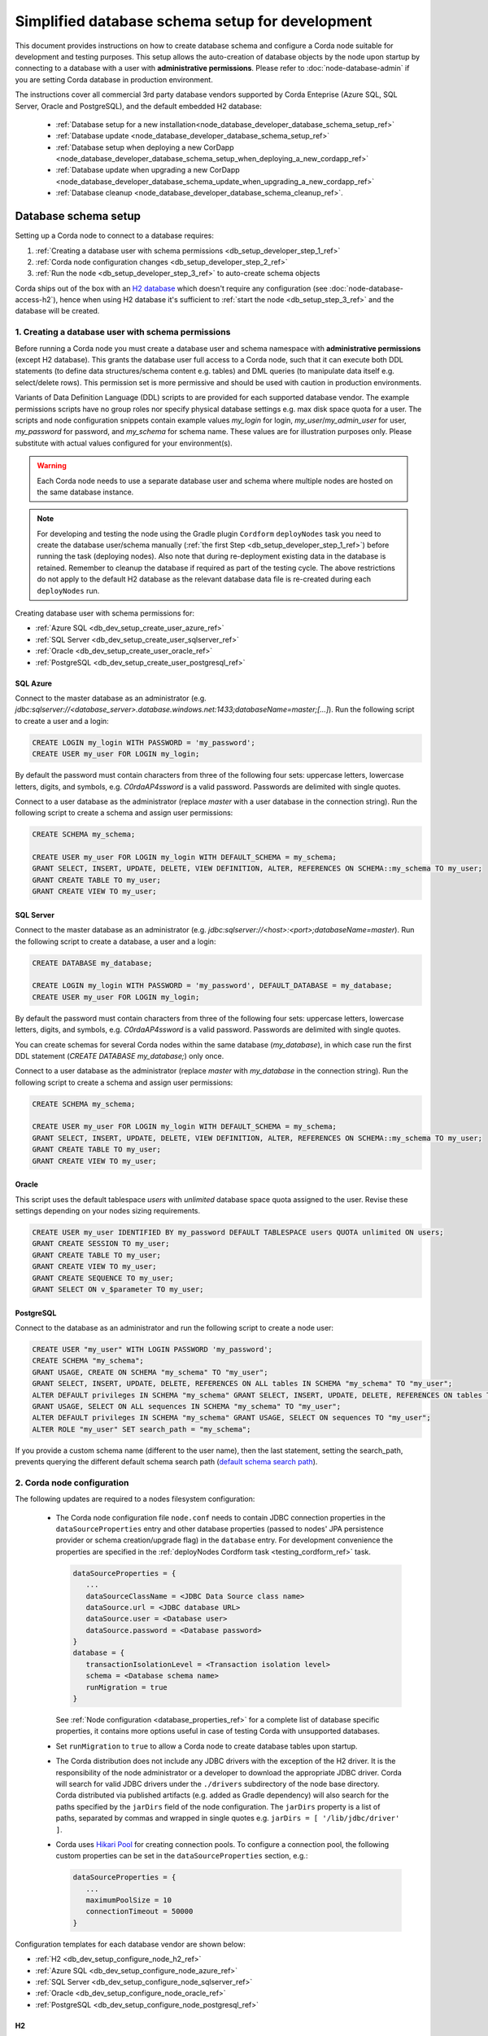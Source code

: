 Simplified database schema setup for development
================================================

This document provides instructions on how to create database schema
and configure a Corda node suitable for development and testing purposes.
This setup allows the auto-creation of database objects by the node upon startup
by connecting to a database with a user with **administrative permissions**.
Please refer to :doc:`node-database-admin` if you are setting Corda database in production environment.

The instructions cover all commercial 3rd party database vendors supported by Corda Enteprise
(Azure SQL, SQL Server, Oracle and PostgreSQL), and the default embedded H2 database:
 * :ref:`Database setup for a new installation<node_database_developer_database_schema_setup_ref>`
 * :ref:`Database update <node_database_developer_database_schema_setup_ref>`
 * :ref:`Database setup when deploying a new CorDapp <node_database_developer_database_schema_setup_when_deploying_a_new_cordapp_ref>`
 * :ref:`Database update when upgrading a new CorDapp <node_database_developer_database_schema_update_when_upgrading_a_new_cordapp_ref>`
 * :ref:`Database cleanup <node_database_developer_database_schema_cleanup_ref>`.

.. _node_database_developer_database_schema_setup_ref:

Database schema setup
---------------------

Setting up a Corda node to connect to a database requires:

1. :ref:`Creating a database user with schema permissions <db_setup_developer_step_1_ref>`
2. :ref:`Corda node configuration changes <db_setup_developer_step_2_ref>`
3. :ref:`Run the node <db_setup_developer_step_3_ref>` to auto-create schema objects

Corda ships out of the box with an `H2 database <http://www.h2database.com>`_ which doesn't require any configuration
(see :doc:`node-database-access-h2`), hence when using H2 database it's sufficient to :ref:`start the node <db_setup_step_3_ref>`
and the database will be created.

.. _db_setup_developer_step_1_ref:

1. Creating a database user with schema permissions
^^^^^^^^^^^^^^^^^^^^^^^^^^^^^^^^^^^^^^^^^^^^^^^^^^^

Before running a Corda node you must create a database user and schema namespace with **administrative permissions** (except H2 database).
This grants the database user full access to a Corda node, such that it can execute both DDL statements
(to define data structures/schema content e.g. tables) and DML queries (to manipulate data itself e.g. select/delete rows).
This permission set is more permissive and should be used with caution in production environments.

Variants of Data Definition Language (DDL) scripts to are provided for each supported database vendor.
The example permissions scripts have no group roles nor specify physical database settings e.g. max disk space quota for a user.
The scripts and node configuration snippets contain example values *my_login* for login, *my_user*/*my_admin_user* for user,
*my_password* for password, and *my_schema* for schema name. These values are for illustration purposes only.
Please substitute with actual values configured for your environment(s).

.. warning:: Each Corda node needs to use a separate database user and schema where multiple nodes are hosted on the same database instance.

.. note::  For developing and testing the node using the Gradle plugin ``Cordform`` ``deployNodes`` task you need to create
    the database user/schema manually (:ref:`the first Step <db_setup_developer_step_1_ref>`) before running the task (deploying nodes).
    Also note that during re-deployment existing data in the database is retained.
    Remember to cleanup the database if required as part of the testing cycle.
    The above restrictions do not apply to the default H2 database as the relevant database data file is
    re-created during each ``deployNodes`` run.

Creating database user with schema permissions for:

* :ref:`Azure SQL <db_dev_setup_create_user_azure_ref>`

* :ref:`SQL Server <db_dev_setup_create_user_sqlserver_ref>`

* :ref:`Oracle <db_dev_setup_create_user_oracle_ref>`

* :ref:`PostgreSQL <db_dev_setup_create_user_postgresql_ref>`

.. _db_dev_setup_create_user_azure_ref:

SQL Azure
'''''''''

Connect to the master database as an administrator
(e.g. *jdbc:sqlserver://<database_server>.database.windows.net:1433;databaseName=master;[...]*).
Run the following script to create a user and a login:

.. sourcecode:: sql

 CREATE LOGIN my_login WITH PASSWORD = 'my_password';
 CREATE USER my_user FOR LOGIN my_login;

By default the password must contain characters from three of the following four sets: uppercase letters, lowercase letters, digits, and symbols,
e.g. *C0rdaAP4ssword* is a valid password. Passwords are delimited with single quotes.

Connect to a user database as the administrator (replace *master* with a user database in the connection string).
Run the following script to create a schema and assign user permissions:

.. sourcecode:: sql

 CREATE SCHEMA my_schema;

 CREATE USER my_user FOR LOGIN my_login WITH DEFAULT_SCHEMA = my_schema;
 GRANT SELECT, INSERT, UPDATE, DELETE, VIEW DEFINITION, ALTER, REFERENCES ON SCHEMA::my_schema TO my_user;
 GRANT CREATE TABLE TO my_user;
 GRANT CREATE VIEW TO my_user;

.. _db_dev_setup_create_user_sqlserver_ref:

SQL Server
''''''''''

Connect to the master database as an administrator (e.g. *jdbc:sqlserver://<host>:<port>;databaseName=master*).
Run the following script to create a database, a user and a login:

.. sourcecode:: sql

 CREATE DATABASE my_database;

 CREATE LOGIN my_login WITH PASSWORD = 'my_password', DEFAULT_DATABASE = my_database;
 CREATE USER my_user FOR LOGIN my_login;

By default the password must contain characters from three of the following four sets: uppercase letters, lowercase letters, digits, and symbols,
e.g. *C0rdaAP4ssword* is a valid password. Passwords are delimited with single quotes.

You can create schemas for several Corda nodes within the same database (*my_database*),
in which case run the first DDL statement (*CREATE DATABASE my_database;*) only once.

Connect to a user database as the administrator (replace *master* with *my_database* in the connection string).
Run the following script to create a schema and assign user permissions:

.. sourcecode:: sql

 CREATE SCHEMA my_schema;

 CREATE USER my_user FOR LOGIN my_login WITH DEFAULT_SCHEMA = my_schema;
 GRANT SELECT, INSERT, UPDATE, DELETE, VIEW DEFINITION, ALTER, REFERENCES ON SCHEMA::my_schema TO my_user;
 GRANT CREATE TABLE TO my_user;
 GRANT CREATE VIEW TO my_user;

.. _db_dev_setup_create_user_oracle_ref:

Oracle
''''''

This script uses the default tablespace *users* with *unlimited* database space quota assigned to the user.
Revise these settings depending on your nodes sizing requirements.

.. sourcecode:: sql

 CREATE USER my_user IDENTIFIED BY my_password DEFAULT TABLESPACE users QUOTA unlimited ON users;
 GRANT CREATE SESSION TO my_user;
 GRANT CREATE TABLE TO my_user;
 GRANT CREATE VIEW TO my_user;
 GRANT CREATE SEQUENCE TO my_user;
 GRANT SELECT ON v_$parameter TO my_user;

.. _db_dev_setup_create_user_postgresql_ref:

PostgreSQL
''''''''''

Connect to the database as an administrator and run the following script to create a node user:

.. sourcecode:: sql

 CREATE USER "my_user" WITH LOGIN PASSWORD 'my_password';
 CREATE SCHEMA "my_schema";
 GRANT USAGE, CREATE ON SCHEMA "my_schema" TO "my_user";
 GRANT SELECT, INSERT, UPDATE, DELETE, REFERENCES ON ALL tables IN SCHEMA "my_schema" TO "my_user";
 ALTER DEFAULT privileges IN SCHEMA "my_schema" GRANT SELECT, INSERT, UPDATE, DELETE, REFERENCES ON tables TO "my_user";
 GRANT USAGE, SELECT ON ALL sequences IN SCHEMA "my_schema" TO "my_user";
 ALTER DEFAULT privileges IN SCHEMA "my_schema" GRANT USAGE, SELECT ON sequences TO "my_user";
 ALTER ROLE "my_user" SET search_path = "my_schema";

If you provide a custom schema name (different to the user name), then the last statement, setting the search_path,
prevents querying the different default schema search path
(`default schema search path <https://www.postgresql.org/docs/9.3/static/ddl-schemas.html#DDL-SCHEMAS-PATH>`_).

.. _db_setup_developer_step_2_ref:

2. Corda node configuration
^^^^^^^^^^^^^^^^^^^^^^^^^^^

The following updates are required to a nodes filesystem configuration:

  * The Corda node configuration file ``node.conf`` needs to contain JDBC connection properties in the ``dataSourceProperties`` entry
    and other database properties (passed to nodes' JPA persistence provider or schema creation/upgrade flag) in the ``database`` entry.
    For development convenience the properties are specified in the :ref:`deployNodes Cordform task <testing_cordform_ref>` task.

    .. sourcecode:: none

     dataSourceProperties = {
        ...
        dataSourceClassName = <JDBC Data Source class name>
        dataSource.url = <JDBC database URL>
        dataSource.user = <Database user>
        dataSource.password = <Database password>
     }
     database = {
        transactionIsolationLevel = <Transaction isolation level>
        schema = <Database schema name>
        runMigration = true
     }

    See :ref:`Node configuration <database_properties_ref>` for a complete list of database specific properties, it contains more options useful in case of testing Corda with unsupported databases.

  * Set ``runMigration`` to ``true`` to allow a Corda node to create database tables upon startup.

  * The Corda distribution does not include any JDBC drivers with the exception of the H2 driver.
    It is the responsibility of the node administrator or a developer to download the appropriate JDBC driver.
    Corda will search for valid JDBC drivers under the ``./drivers`` subdirectory of the node base directory.
    Corda distributed via published artifacts (e.g. added as Gradle dependency) will also search for the paths specified by the ``jarDirs``
    field of the node configuration.
    The ``jarDirs`` property is a list of paths, separated by commas and wrapped in single quotes e.g. ``jarDirs = [ '/lib/jdbc/driver' ]``.

  * Corda uses `Hikari Pool <https://github.com/brettwooldridge/HikariCP>`_ for creating connection pools.
    To configure a connection pool, the following custom properties can be set in the ``dataSourceProperties`` section, e.g.:

    .. sourcecode:: groovy

     dataSourceProperties = {
        ...
        maximumPoolSize = 10
        connectionTimeout = 50000
     }

Configuration templates for each database vendor are shown below:

* :ref:`H2 <db_dev_setup_configure_node_h2_ref>`

* :ref:`Azure SQL <db_dev_setup_configure_node_azure_ref>`

* :ref:`SQL Server <db_dev_setup_configure_node_sqlserver_ref>`

* :ref:`Oracle <db_dev_setup_configure_node_oracle_ref>`

* :ref:`PostgreSQL <db_dev_setup_configure_node_postgresql_ref>`

.. _db_dev_setup_configure_node_h2_ref:

H2
''''

By default, nodes store their data in an H2 database.
No database setup is needed. Optionally remote H2 access/port can be configured. See :doc:`node-database-access-h2`.

.. _db_dev_setup_configure_node_azure_ref:

Azure SQL
'''''''''
Node configuration for Azure SQL:

  .. sourcecode:: groovy

    dataSourceProperties = {
        dataSourceClassName = "com.microsoft.sqlserver.jdbc.SQLServerDataSource"
        dataSource.url = "jdbc:sqlserver://<database_server>.database.windows.net:1433;databaseName=<my_database>;encrypt=true;trustServerCertificate=false;hostNameInCertificate=*.database.windows.net;loginTimeout=30"
        dataSource.user = my_login
        dataSource.password = "my_password"
    }
    database = {
        transactionIsolationLevel = READ_COMMITTED
        schema = my_schema
        runMigration = true
    }

Replace the placeholders *<database_server>* and *<my_database>* with appropriate values (*<my_database>* is a user database).
Do not change the default isolation for this database (*READ_COMMITTED*) as the Corda platform has been validated
for functional correctness and performance using this level.
The ``database.schema`` is the database schema name assigned to the user.
``runMigration`` value should be set to *true* when using *administrative* permissions only, otherwise set the value to *false*.

The Microsoft SQL JDBC driver can be downloaded from `Microsoft Download Center <https://www.microsoft.com/en-us/download/details.aspx?id=56615>`_,
extract the archive and copy the single file *mssql-jdbc-6.4.0.jre8.jar* as the archive comes with two JARs.
:ref:`Common Configuration Steps paragraph <db_setup_developer_step_3_ref>` explains the correct location for the driver JAR in the node installation structure.

.. _db_dev_setup_configure_node_sqlserver_ref:

SQL Server
''''''''''

Node configuration for SQL Server:

  .. sourcecode:: groovy

    dataSourceProperties = {
        dataSourceClassName = "com.microsoft.sqlserver.jdbc.SQLServerDataSource"
        dataSource.url = "jdbc:sqlserver://<host>:<port>;databaseName=my_database"
        dataSource.user = my_login
        dataSource.password = "my_password"
    }
    database = {
        transactionIsolationLevel = READ_COMMITTED
        schema = my_schema
        runMigration = true
    }

Replace the placeholders *<host>*, *<port>* with appropriate values, the default SQL Server port is 1433.
By default the connection to the database is not SSL, for securing JDBC connection refer to
`Securing JDBC Driver Applications <https://docs.microsoft.com/en-us/sql/connect/jdbc/securing-jdbc-driver-applications?view=sql-server-2017>`_.

Do not change the default isolation for the database (*READ_COMMITTED*) as the Corda platform has been validated
for functional correctness and performance using this level.
The ``runMigration`` value should be set to *true* when using *administrative* permissions only, otherwise set the value to *false*.
The ``database.schema`` is the database schema name assigned to the user.

Microsoft JDBC 6.2 driver can be downloaded from `Microsoft Download Center <https://www.microsoft.com/en-us/download/details.aspx?id=56615>`_,
extract the archive and copy the single file ``mssql-jdbc-6.4.0.jre8.jar`` to the ``drivers`` folder, as the archive comes with two JARs.

Ensure JDBC connection properties match the SQL Server setup, especially when trying to reuse the Azure provided SQL JDBC URL
which is invalid for SQL Server.  This may lead to the node failing to start with the message:
*Caused by: org.hibernate.HibernateException: Access to DialectResolutionInfo cannot be null when 'hibernate.dialect' not set*.

.. _db_dev_setup_configure_node_oracle_ref:

Oracle
''''''

Node configuration for Oracle:

  .. sourcecode:: groovy

    dataSourceProperties = {
        dataSourceClassName = "oracle.jdbc.pool.OracleDataSource"
        dataSource.url = "jdbc:oracle:thin:@<host>:<port>:<sid>"
        dataSource.user = my_user
        dataSource.password = "my_password"
    }
    database = {
        transactionIsolationLevel = READ_COMMITTED
        schema = my_user
        runMigration = true
    }

Replace the placeholders *<host>*, *<port>* and *<sid>* with appropriate values, for a basic Oracle installation the default *<sid>* value is *xe*.
If the user was created with *administrative* permissions the schema name ``database.schema`` will be the same as the user name (*my_user*).

Do not change the default isolation for this database (*READ_COMMITTED*) as the Corda platform has been validated for functional correctness and performance using this level.
The ``runMigration`` value must be set to *true* when the database user has *administrative* permissions and set to *false* when using *restricted* permissions.

Copy the Oracle JDBC driver *ojdbc6.jar* for 11g RC2 or *ojdbc8.jar* for Oracle 12c to the node directory ``drivers``.

.. _db_dev_setup_configure_node_postgresql_ref:

PostgreSQL
''''''''''

Node configuration for PostgreSQL:

  .. sourcecode:: none

    dataSourceProperties = {
        dataSourceClassName = "org.postgresql.ds.PGSimpleDataSource"
        dataSource.url = "jdbc:postgresql://<host>:<port>/<database>"
        dataSource.user = my_user
        dataSource.password = "my_password"
    }
    database = {
        transactionIsolationLevel = READ_COMMITTED
        schema = my_schema
        runMigration = true
    }

Replace the placeholders *<host>*, *<port>* and *<database>* with appropriate values.
The ``database.schema`` is the database schema name assigned to the user.
The value of ``database.schema`` is automatically wrapped in double quotes to preserve case-sensitivity
(e.g. *AliceCorp* becomes *AliceCorp*, without quotes PostgresSQL would treat the value as *alicecorp*),
this behaviour differs from Corda Open Source where the value is not wrapped in double quotes.

Do not change the default isolation for this database (*READ_COMMITTED*) as the Corda platform has been validated for functional correctness and performance using this level.
The ``runMigration`` value should be set to *true* when using *administrative* permissions only, otherwise set the value to *false*.

Copy the PostgreSQL JDBC Driver *42.1.4* version *JDBC 4.2* to the node directory ``drivers``.

.. _db_setup_developer_step_3_ref:

3. Start the node to auto-create schema objects
^^^^^^^^^^^^^^^^^^^^^^^^^^^^^^^^^^^^^^^^^^^^^^^

The node will create all database schema objects upon startup, as ``runMigration`` is set to ``true``.
Additionally, the node will create any tables for CorDapps containing Liquibase database migration scripts.

.. _node_database_developer_database_schema_update_ref:

Database schema update
----------------------

As the Corda node is configured to automatically run migrations on startup,
no additional database update steps are required when upgrading Corda.
See the :ref:`Corda node upgrade notes <node_upgrade_notes_update_database_ref>` for more information.

.. _node_database_developer_database_schema_setup_when_deploying_a_new_cordapp_ref:

Database schema setup when deploying a new CorDapp
--------------------------------------------------

The procedure for Cordapp deployment is the same as for :ref:`production systems <corrdapp_deploymnet_database_setup_ref>`
apart from a simplified database update step.
A CorDapp, which stores data in a custom table, should contain an embedded Liquibase database migration script.
`Liquibase <http://www.liquibase.org>`_ is used by Corda for the database schema management.

To allow a Corda node to auto-update the database based on the content from a database migration script,
ensure that:

* the node can connect to the  database with **administrative permissions** or runs with the default embedded H2 database.

* the node configuration ``node.conf`` file contains the *runMigration* option set to *true*:

    .. sourcecode:: groovy

        database = {
            runMigration = true
            # other properties
        }


Those requirements should already be set during :ref:`the initial Corda node configuration <db_setup_developer_step_3_ref>`.

You can optionally check if a CorDapp which is expected to store data in custom tables, is correctly built.
To check the presence of script files inside *migration* directory,
verify the content of the CorDapp JAR file with Java ``jar`` command, e.g. for Linux:

  .. sourcecode:: bash

     jar -tf <cordapp.jar> | grep -E 'migration.*\.(xml|yml|sql)'

 .. note:: It is possible that a CorDapp is shipped without a database migration script when it should contain one.
    Liquibase database migration scripts for CorDapps are not used when a node runs with the default embeeded H2 database.

.. _node_database_developer_database_schema_update_when_upgrading_a_new_cordapp_ref:

Database schema update when upgrading a CorDapp
-----------------------------------------------

When an upgraded CorDapp contains a requires a database schema changes, the
database is automatically updated during a node restart, see:
:ref:`database schema update for a new CorDapp <node_database_developer_database_schema_setup_when_deploying_a_new_cordapp_ref>`.

.. _node_database_developer_database_schema_cleanup_ref:

Database schema cleanup
-----------------------

When developing/testing CorDapps you may need cleanup the database between test runs
(e.g. when running using the Gradle plugin ``Cordform`` ``deployNodes``).

SQL Azure and SQL Server
^^^^^^^^^^^^^^^^^^^^^^^^

To remove node tables run the following SQL script against a user database:

    .. sourcecode:: sql

        DROP TABLE my_schema.DATABASECHANGELOG;
        DROP TABLE my_schema.DATABASECHANGELOGLOCK;
        DROP TABLE my_schema.NODE_ATTACHMENTS_SIGNERS;
        DROP TABLE my_schema.NODE_ATTACHMENTS_CONTRACTS;
        DROP TABLE my_schema.NODE_ATTACHMENTS;
        DROP TABLE my_schema.NODE_CHECKPOINTS;
        DROP TABLE my_schema.NODE_TRANSACTIONS;
        DROP TABLE my_schema.NODE_MESSAGE_IDS;
        DROP TABLE my_schema.VAULT_STATES;
        DROP TABLE my_schema.NODE_OUR_KEY_PAIRS;
        DROP TABLE my_schema.NODE_SCHEDULED_STATES;
        DROP TABLE my_schema.VAULT_FUNGIBLE_STATES_PARTS;
        DROP TABLE my_schema.VAULT_LINEAR_STATES_PARTS;
        DROP TABLE my_schema.VAULT_FUNGIBLE_STATES;
        DROP TABLE my_schema.VAULT_LINEAR_STATES;
        DROP TABLE my_schema.VAULT_TRANSACTION_NOTES;
        DROP TABLE my_schema.NODE_LINK_NODEINFO_PARTY;
        DROP TABLE my_schema.NODE_INFO_PARTY_CERT;
        DROP TABLE my_schema.NODE_INFO_HOSTS;
        DROP TABLE my_schema.NODE_INFOS;
        DROP TABLE my_schema.CP_STATES;
        DROP TABLE my_schema.NODE_CONTRACT_UPGRADES;
        DROP TABLE my_schema.NODE_IDENTITIES;
        DROP TABLE my_schema.NODE_NAMED_IDENTITIES;
        DROP TABLE my_schema.NODE_NETWORK_PARAMETERS;
        DROP TABLE my_schema.NODE_PROPERTIES;
        DROP TABLE my_schema.CONTRACT_CASH_STATES;
        DROP TABLE my_schema.NODE_MUTUAL_EXCLUSION;
        DROP TABLE my_schema.PK_HASH_TO_EXT_ID_MAP;
        DROP TABLE my_schema.STATE_PARTY;
        DROP VIEW my_schema.V_PKEY_HASH_EX_ID_MAP;
        DROP SEQUENCE my_schema.HIBERNATE_SEQUENCE;

Additional tables for a Notary node:

    .. sourcecode:: sql

        DROP TABLE IF EXISTS my_schema.NODE_NOTARY_REQUEST_LOG;
        DROP TABLE IF EXISTS my_schema.NODE_NOTARY_COMMITTED_STATES;
        DROP TABLE IF EXISTS my_schema.NODE_NOTARY_COMMITTED_TXS;
        DROP TABLE IF EXISTS my_schema.NODE_BFT_COMMITTED_STATES;
        DROP TABLE IF EXISTS my_schema.NODE_BFT_COMMITTED_TXS;
        DROP TABLE IF EXISTS my_schema.NODE_RAFT_COMMITTED_STATES;
        DROP TABLE IF EXISTS my_schema.NODE_RAFT_COMMITTED_TXS;

Also delete CorDapp specific tables.

If you need to remove the schema and users, run the following script as a database administrator on a user database:

    .. sourcecode:: sql

        DROP SCHEMA my_schema;
        DROP USER my_user;
        DROP USER IF EXISTS my_admin_user;

To remove users' logins, run the following script as a database administrator on the master database
(skip the second statement if you haven't created a *my_admin_login* login):

    .. sourcecode:: sql

        DROP LOGIN my_login;
        DROP LOGIN my_admin_login;

Oracle
^^^^^^

To remove node tables run the following SQL script:

    .. sourcecode:: sql

        DROP TABLE my_user.DATABASECHANGELOG CASCADE CONSTRAINTS;
        DROP TABLE my_user.DATABASECHANGELOGLOCK CASCADE CONSTRAINTS;
        DROP TABLE my_user.NODE_ATTACHMENTS_SIGNERS CASCADE CONSTRAINTS;
        DROP TABLE my_user.NODE_ATTACHMENTS_CONTRACTS CASCADE CONSTRAINTS;
        DROP TABLE my_user.NODE_ATTACHMENTS CASCADE CONSTRAINTS;
        DROP TABLE my_user.NODE_CHECKPOINTS CASCADE CONSTRAINTS;
        DROP TABLE my_user.NODE_TRANSACTIONS CASCADE CONSTRAINTS;
        DROP TABLE my_user.NODE_MESSAGE_IDS CASCADE CONSTRAINTS;
        DROP TABLE my_user.VAULT_STATES CASCADE CONSTRAINTS;
        DROP TABLE my_user.NODE_OUR_KEY_PAIRS CASCADE CONSTRAINTS;
        DROP TABLE my_user.NODE_SCHEDULED_STATES CASCADE CONSTRAINTS;
        DROP TABLE my_user.VAULT_FUNGIBLE_STATES_PARTS CASCADE CONSTRAINTS;
        DROP TABLE my_user.VAULT_LINEAR_STATES_PARTS CASCADE CONSTRAINTS;
        DROP TABLE my_user.VAULT_FUNGIBLE_STATES CASCADE CONSTRAINTS;
        DROP TABLE my_user.VAULT_LINEAR_STATES CASCADE CONSTRAINTS;
        DROP TABLE my_user.VAULT_TRANSACTION_NOTES CASCADE CONSTRAINTS;
        DROP TABLE my_user.NODE_LINK_NODEINFO_PARTY CASCADE CONSTRAINTS;
        DROP TABLE my_user.NODE_INFO_PARTY_CERT CASCADE CONSTRAINTS;
        DROP TABLE my_user.NODE_INFO_HOSTS CASCADE CONSTRAINTS;
        DROP TABLE my_user.NODE_INFOS CASCADE CONSTRAINTS;
        DROP TABLE my_user.CP_STATES CASCADE CONSTRAINTS;
        DROP TABLE my_user.NODE_CONTRACT_UPGRADES CASCADE CONSTRAINTS;
        DROP TABLE my_user.NODE_IDENTITIES CASCADE CONSTRAINTS;
        DROP TABLE my_user.NODE_NAMED_IDENTITIES CASCADE CONSTRAINTS;
        DROP TABLE my_user.NODE_NETWORK_PARAMETERS CASCADE CONSTRAINTS;
        DROP TABLE my_user.NODE_PROPERTIES CASCADE CONSTRAINTS;
        DROP TABLE my_user.CONTRACT_CASH_STATES CASCADE CONSTRAINTS;
        DROP TABLE my_user.NODE_MUTUAL_EXCLUSION CASCADE CONSTRAINTS;
        DROP TABLE my_user.PK_HASH_TO_EXT_ID_MAP;
        DROP TABLE my_user.STATE_PARTY;
        DROP VIEW my_user.V_PKEY_HASH_EX_ID_MAP;
        DROP SEQUENCE my_user.HIBERNATE_SEQUENCE;

Additional tables for a Notary node:

    .. sourcecode:: sql

        DROP TABLE my_user.NODE_NOTARY_REQUEST_LOG CASCADE CONSTRAINTS;
        DROP TABLE my_user.NODE_NOTARY_COMMITTED_STATES CASCADE CONSTRAINTS;
        DROP TABLE my_user.NODE_NOTARY_COMMITTED_TXS CASCADE CONSTRAINTS;
        DROP TABLE my_user.NODE_BFT_COMMITTED_STATES CASCADE CONSTRAINTS;
        DROP TABLE my_user.NODE_BFT_COMMITTED_TXS CASCADE CONSTRAINTS;
        DROP TABLE my_user.NODE_RAFT_COMMITTED_STATES CASCADE CONSTRAINTS;
        DROP TABLE my_user.NODE_RAFT_COMMITTED_TXS CASCADE CONSTRAINTS;

Also delete CorDapps specific tables.

PostgreSQL
^^^^^^^^^^

To remove node and CorDapp specific tables run the following SQL script:

    .. sourcecode:: sql

        DROP SCHEMA IF EXISTS "my_schema" CASCADE;
        DROP OWNED BY "my_user";